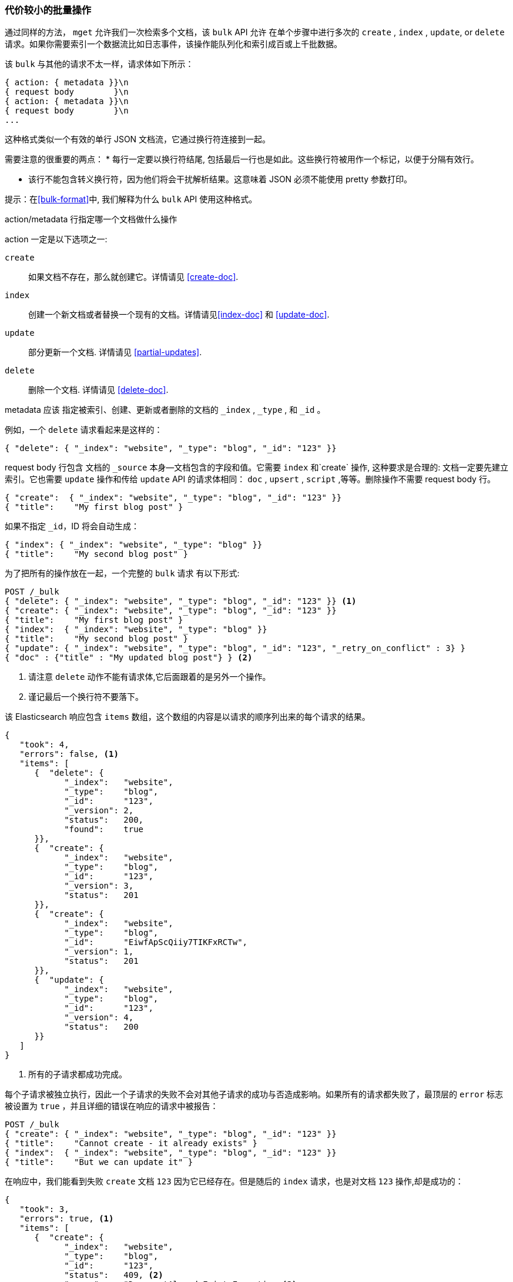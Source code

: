 [[bulk]]
=== 代价较小的批量操作

通过同样的方法， `mget` 允许我们一次检索多个文档，该 `bulk` API 允许((("bulk API"))) 在单个步骤中进行多次的 `create` , `index` , `update`, or `delete` 请求。如果你需要索引一个数据流比如日志事件，该操作能队列化和索引成百或上千批数据。

该 `bulk` 与其他的请求不太一样，请求体如下所示：

[source,js]
--------------------------------------------------
{ action: { metadata }}\n
{ request body        }\n
{ action: { metadata }}\n
{ request body        }\n
...
--------------------------------------------------

这种格式类似一个有效的单行 JSON 文档流，它通过换行符连接到一起。((("\n (newline) characters in bulk requests", sortas="n (newline)")))

需要注意的很重要的两点：
* 每行一定要以换行符结尾, 包括最后一行也是如此。这些换行符被用作一个标记，以便于分隔有效行。

* 该行不能包含转义换行符，因为他们将会干扰解析结果。这意味着 JSON 必须不能使用 pretty 参数打印。

提示：在<<bulk-format>>中, 我们解释为什么 `bulk` API 使用这种格式。

+action/metadata+ 行指定哪一个文档做什么操作

+action+ 一定是以下选项之一((("action, in bulk requests"))):

 `create`:: 
    如果文档不存在，那么就创建它。详情请见 <<create-doc>>.
    
 `index`::  
    创建一个新文档或者替换一个现有的文档。详情请见<<index-doc>> 和 <<update-doc>>.
    
 `update`:: 
    部分更新一个文档. 详情请见 <<partial-updates>>.
 
 `delete`:: 
    删除一个文档. 详情请见 <<delete-doc>>.

+metadata+ 应该 ((("metadata, document", "in bulk requests")))指定被索引、创建、更新或者删除的文档的 `_index` , `_type` , 和 `_id` 。

例如，一个 `delete` 请求看起来是这样的：

[source,js]
--------------------------------------------------
{ "delete": { "_index": "website", "_type": "blog", "_id": "123" }}
--------------------------------------------------

+request body+ 行包含((("request body line, bulk requests"))) 文档的 `_source` 本身--文档包含的字段和值。它需要 `index` 和`create` 操作, 这种要求是合理的: 文档一定要先建立索引。它也需要 `update` 操作和传给 `update` API 的请求体相同： `doc` , `upsert` , `script` ,等等。删除操作不需要 +request body+ 行。

[source,js]
--------------------------------------------------
{ "create":  { "_index": "website", "_type": "blog", "_id": "123" }}
{ "title":    "My first blog post" }
--------------------------------------------------

如果不指定 `_id`，ID 将会自动生成：

[source,js]
--------------------------------------------------
{ "index": { "_index": "website", "_type": "blog" }}
{ "title":    "My second blog post" }
--------------------------------------------------

为了把所有的操作放在一起，一个完整的 `bulk` 请求 ((("bulk API", "common bulk request, example")))有以下形式:

[source,js]
--------------------------------------------------
POST /_bulk
{ "delete": { "_index": "website", "_type": "blog", "_id": "123" }} <1>
{ "create": { "_index": "website", "_type": "blog", "_id": "123" }}
{ "title":    "My first blog post" }
{ "index":  { "_index": "website", "_type": "blog" }}
{ "title":    "My second blog post" }
{ "update": { "_index": "website", "_type": "blog", "_id": "123", "_retry_on_conflict" : 3} }
{ "doc" : {"title" : "My updated blog post"} } <2>
--------------------------------------------------
// SENSE: 030_Data/55_Bulk.json

<1> 请注意 `delete` 动作不能有请求体,它后面跟着的是另外一个操作。
<2> 谨记最后一个换行符不要落下。

该 Elasticsearch 响应包含 `items` 数组，((("items array, listing results of bulk requests")))((("bulk API", "Elasticsearch response")))这个数组的内容是以请求的顺序列出来的每个请求的结果。

[source,js]
--------------------------------------------------
{
   "took": 4,
   "errors": false, <1>
   "items": [
      {  "delete": {
            "_index":   "website",
            "_type":    "blog",
            "_id":      "123",
            "_version": 2,
            "status":   200,
            "found":    true
      }},
      {  "create": {
            "_index":   "website",
            "_type":    "blog",
            "_id":      "123",
            "_version": 3,
            "status":   201
      }},
      {  "create": {
            "_index":   "website",
            "_type":    "blog",
            "_id":      "EiwfApScQiiy7TIKFxRCTw",
            "_version": 1,
            "status":   201
      }},
      {  "update": {
            "_index":   "website",
            "_type":    "blog",
            "_id":      "123",
            "_version": 4,
            "status":   200
      }}
   ]
}
--------------------------------------------------
// SENSE: 030_Data/55_Bulk.json

<1> 所有的子请求都成功完成。

每个子请求被独立执行，因此一个子请求的失败不会对其他子请求的成功与否造成影响。如果所有的请求都失败了，最顶层的 `error` 标志被设置为 `true` ，并且详细的错误在响应的请求中被报告：

[source,js]
--------------------------------------------------
POST /_bulk
{ "create": { "_index": "website", "_type": "blog", "_id": "123" }}
{ "title":    "Cannot create - it already exists" }
{ "index":  { "_index": "website", "_type": "blog", "_id": "123" }}
{ "title":    "But we can update it" }
--------------------------------------------------
// SENSE: 030_Data/55_Bulk_independent.json

在响应中，我们能看到失败 `create` 文档  `123` 因为它已经存在。但是随后的 `index` 请求，也是对文档 `123` 操作,却是成功的：

[source,js]
--------------------------------------------------
{
   "took": 3,
   "errors": true, <1>
   "items": [
      {  "create": {
            "_index":   "website",
            "_type":    "blog",
            "_id":      "123",
            "status":   409, <2>
            "error":    "DocumentAlreadyExistsException <3>
                        [[website][4] [blog][123]:
                        document already exists]"
      }},
      {  "index": {
            "_index":   "website",
            "_type":    "blog",
            "_id":      "123",
            "_version": 5,
            "status":   200 <4>
      }}
   ]
}
--------------------------------------------------
// SENSE: 030_Data/55_Bulk_independent.json

<1> 一个或者多个请求失败.
<2> 这个请求的HTTP状态码报告为 `409 CONFLICT` .
<3> 解释为什么请求失败的错误信息.
<4> 第二个请求成功，返回 HTTP 状态码 `200 OK` .

这也意味着 ((("bulk API", "bulk requests, not transactions")))该 `bulk` 请求不是原子的: 它们不能用作于事务。每个请求是单独处理的，因此一个请求的成功或失败不会影响其他的请求。

==== 不要重复指定索引和type

也许你是分批索引日志数据不得不索引到相同的 `index` 和相同的 `type`， ((("metadata, document", "not repeating in bullk requests")))((("bulk API", "default /_index or _index/_type")))，但是为每一个文档指定相同的元数据是一种浪费。相反，可以像 `mget` API 一样，在 `bulk 请求的 URL 中接收默认的 `/_index` 或者 `/_index/_type` ：

[source,js]
--------------------------------------------------
POST /website/_bulk
{ "index": { "_type": "log" }}
{ "event": "User logged in" }
--------------------------------------------------
// SENSE: 030_Data/55_Bulk_defaults.json


你仍然可以覆盖元数据行中的 `_index` 和 `_type` , 但是它将使用URL中的这些元数据值作为默认值：

[source,js]
--------------------------------------------------
POST /website/log/_bulk
{ "index": {}}
{ "event": "User logged in" }
{ "index": { "_type": "blog" }}
{ "title": "Overriding the default type" }
--------------------------------------------------
// SENSE: 030_Data/55_Bulk_defaults.json

==== How Big Is Too Big?

整个批量请求都需要由接收到请求的节点加载到内存中，因此该请求越大，其他请求所能获得的内存就越少。((("bulk API", "optimal size of requests"))) 批量请求的大小有一个最佳值，大于这个值，性能将不再提升，甚至会下降。但是最佳值不是一个固定的值。它依赖于硬件、文档的大小和复杂度、索引和搜索的负载的整体情况。

幸运的是，很容易找到这个最佳点：通过尝试索引批量中的典型文档，并增加大小进行不断尝试。当性能开始下降，那么你的批量大小就太大了。一个好的办法是1,000 到 5,000 个文档作为一个批次, 或者如果你的文档非常大，那么就要减少成批的文档个数。

密切关注你的批量请求的物理大小往往是十分有用的，一千个1KB 的文档是完全不同于一千个1MB 文档所占的物理大小。一个好的批量大小所占用的物理大小约为5-15MB。
